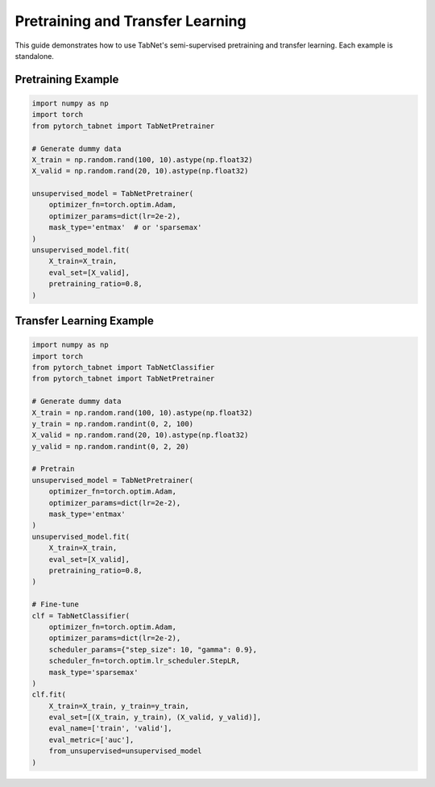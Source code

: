 Pretraining and Transfer Learning
=======================================

This guide demonstrates how to use TabNet's semi-supervised pretraining and transfer learning. Each example is standalone.

Pretraining Example
-------------------

.. code-block:: python

   import numpy as np
   import torch
   from pytorch_tabnet import TabNetPretrainer

   # Generate dummy data
   X_train = np.random.rand(100, 10).astype(np.float32)
   X_valid = np.random.rand(20, 10).astype(np.float32)

   unsupervised_model = TabNetPretrainer(
       optimizer_fn=torch.optim.Adam,
       optimizer_params=dict(lr=2e-2),
       mask_type='entmax'  # or 'sparsemax'
   )
   unsupervised_model.fit(
       X_train=X_train,
       eval_set=[X_valid],
       pretraining_ratio=0.8,
   )

Transfer Learning Example
------------------------

.. code-block:: python

   import numpy as np
   import torch
   from pytorch_tabnet import TabNetClassifier
   from pytorch_tabnet import TabNetPretrainer

   # Generate dummy data
   X_train = np.random.rand(100, 10).astype(np.float32)
   y_train = np.random.randint(0, 2, 100)
   X_valid = np.random.rand(20, 10).astype(np.float32)
   y_valid = np.random.randint(0, 2, 20)

   # Pretrain
   unsupervised_model = TabNetPretrainer(
       optimizer_fn=torch.optim.Adam,
       optimizer_params=dict(lr=2e-2),
       mask_type='entmax'
   )
   unsupervised_model.fit(
       X_train=X_train,
       eval_set=[X_valid],
       pretraining_ratio=0.8,
   )

   # Fine-tune
   clf = TabNetClassifier(
       optimizer_fn=torch.optim.Adam,
       optimizer_params=dict(lr=2e-2),
       scheduler_params={"step_size": 10, "gamma": 0.9},
       scheduler_fn=torch.optim.lr_scheduler.StepLR,
       mask_type='sparsemax'
   )
   clf.fit(
       X_train=X_train, y_train=y_train,
       eval_set=[(X_train, y_train), (X_valid, y_valid)],
       eval_name=['train', 'valid'],
       eval_metric=['auc'],
       from_unsupervised=unsupervised_model
   )
